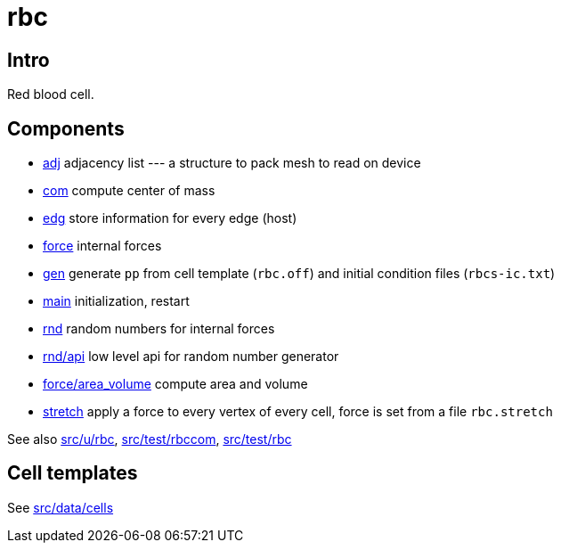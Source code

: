 = rbc

== Intro

Red blood cell.

== Components

* link:adj[adj] adjacency list --- a structure to pack mesh to read on device
* link:com[com] compute center of mass
* link:edg[edg] store information for every edge (host)
* link:force[force] internal forces
* link:gen[gen] generate `pp` from cell template (`rbc.off`) and
  initial condition files (`rbcs-ic.txt`)
* link:com[main] initialization, restart
* link:rnd[rnd] random numbers for internal forces
* link:rnd/api[rnd/api] low level api for random number generator
* link:force/area_volume[force/area_volume] compute area and volume
* link:stretch[stretch] apply a force to every vertex of every cell,
  force is set from a file `rbc.stretch`

See also link:src/u/rbc[], link:src/test/rbccom[], link:src/test/rbc[]

== Cell templates

See link:src/data/cells[src/data/cells]
